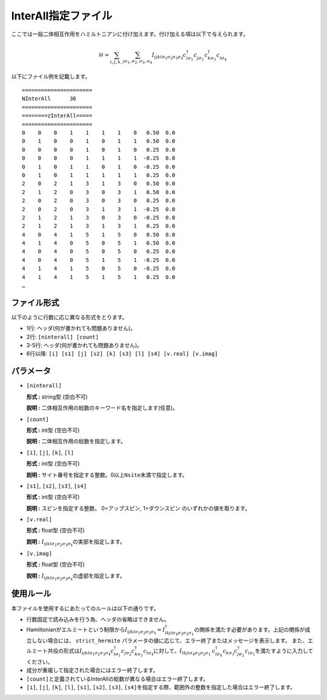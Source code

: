 .. highlight:: none

.. _Subsec:interall:

InterAll指定ファイル
~~~~~~~~~~~~~~~~~~~~~~~~~~~

ここでは一般二体相互作用をハミルトニアンに付け加えます。付け加える項は以下で与えられます。

.. math::

   \mathcal{H} = \sum_{i,j,k,l}\sum_{\sigma_1,\sigma_2, \sigma_3, \sigma_4}
   I_{ijkl\sigma_1\sigma_2\sigma_3\sigma_4}c_{i\sigma_1}^{\dagger}c_{j\sigma_2}^{\phantom{\dagger}}c_{k\sigma_3}^{\dagger}c_{l\sigma_4}^{\phantom{\dagger}}

以下にファイル例を記載します。

::

    ====================== 
    NInterAll      36  
    ====================== 
    ========zInterAll===== 
    ====================== 
    0    0    0    1    1    1    1    0   0.50  0.0
    0    1    0    0    1    0    1    1   0.50  0.0
    0    0    0    0    1    0    1    0   0.25  0.0
    0    0    0    0    1    1    1    1  -0.25  0.0
    0    1    0    1    1    0    1    0  -0.25  0.0
    0    1    0    1    1    1    1    1   0.25  0.0
    2    0    2    1    3    1    3    0   0.50  0.0
    2    1    2    0    3    0    3    1   0.50  0.0
    2    0    2    0    3    0    3    0   0.25  0.0
    2    0    2    0    3    1    3    1  -0.25  0.0
    2    1    2    1    3    0    3    0  -0.25  0.0
    2    1    2    1    3    1    3    1   0.25  0.0
    4    0    4    1    5    1    5    0   0.50  0.0
    4    1    4    0    5    0    5    1   0.50  0.0
    4    0    4    0    5    0    5    0   0.25  0.0
    4    0    4    0    5    1    5    1  -0.25  0.0
    4    1    4    1    5    0    5    0  -0.25  0.0
    4    1    4    1    5    1    5    1   0.25  0.0
    …

ファイル形式
^^^^^^^^^^^^

以下のように行数に応じ異なる形式をとります。

-  1行: ヘッダ(何が書かれても問題ありません)。

-  2行: ``[ninterall] [count]``

-  3-5行: ヘッダ(何が書かれても問題ありません)。

-  6行以降:
   ``[i] [s1] [j] [s2] [k] [s3] [l] [s4] [v.real] [v.imag]``

パラメータ
^^^^^^^^^^

-  ``[ninterall]``

   **形式 :** string型 (空白不可)

   **説明 :** 二体相互作用の総数のキーワード名を指定します(任意)。

-  ``[count]``

   **形式 :** int型 (空白不可)

   **説明 :** 二体相互作用の総数を指定します。

-  ``[i]``, ``[j]``, ``[k]``, ``[l]``

   **形式 :** int型 (空白不可)

   **説明 :**
   サイト番号を指定する整数。0以上\ ``Nsite``\ 未満で指定します。

-  ``[s1]``, ``[s2]``, ``[s3]``, ``[s4]``

   **形式 :** int型 (空白不可)

   **説明 :** スピンを指定する整数。
   0=アップスピン, 1=ダウンスピン のいずれかの値を取ります。

-  ``[v.real]``

   **形式 :** float型 (空白不可)

   **説明 :**
   :math:`I_{ijkl\sigma_1\sigma_2\sigma_3\sigma_4}`\ の実部を指定します。

-  ``[v.imag]``

   **形式 :** float型 (空白不可)

   **説明 :**
   :math:`I_{ijkl\sigma_1\sigma_2\sigma_3\sigma_4}`\ の虚部を指定します。

使用ルール
^^^^^^^^^^

本ファイルを使用するにあたってのルールは以下の通りです。

-  行数固定で読み込みを行う為、ヘッダの省略はできません。

-  Hamiltonianがエルミートという制限から\ :math:`I_{ijkl\sigma_1\sigma_2\sigma_3\sigma_4}=I_{lkji\sigma_4\sigma_3\sigma_2\sigma_1}^{\dagger}`\ の関係を満たす必要があります。上記の関係が成立しない場合には、 ``strict_hermite`` パラメータの値に応じて、エラー終了またはメッセージを表示します。
   また、エルミート共役の形式は\ :math:`I_{ijkl\sigma_1\sigma_2\sigma_3\sigma_4}c_{i\sigma_1}^{\dagger}c_{j\sigma_2}c_{k\sigma_3}^{\dagger}c_{l\sigma_4}`\ に対して、\ :math:`I_{lkji\sigma_4\sigma_3\sigma_2\sigma_1}`
   :math:`c_{l\sigma_4}^{\dagger}c_{k\sigma_3}c_{j\sigma_2}^{\dagger}c_{i\sigma_1}`\ を満たすように入力してください。

-  成分が重複して指定された場合にはエラー終了します。

-  ``[count]``\ と定義されているInterAllの総数が異なる場合はエラー終了します。

-  ``[i]``, ``[j]``, ``[k]``, ``[l]``, ``[s1]``, ``[s2]``, ``[s3]``, ``[s4]``\ を指定する際、範囲外の整数を指定した場合はエラー終了します。

.. raw:: latex

   \newpage
